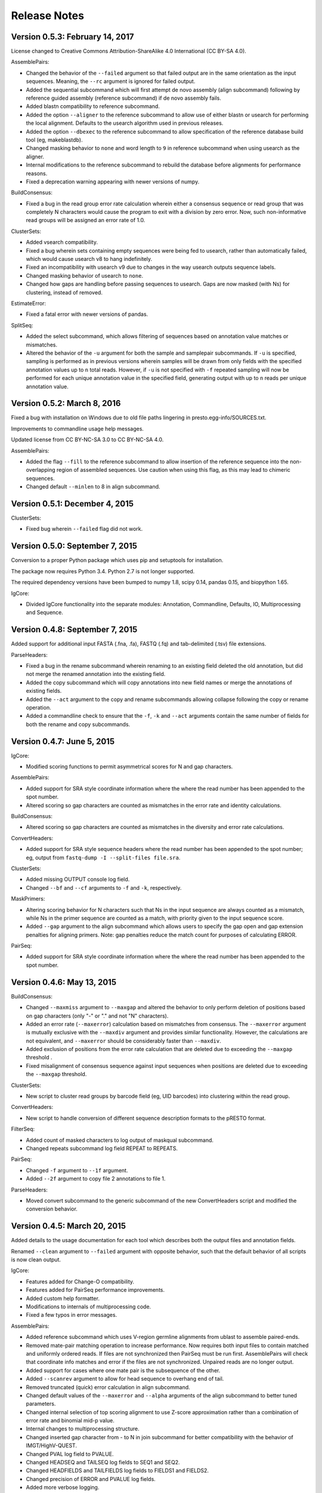 Release Notes
================================================================================

Version 0.5.3:  February 14, 2017
-------------------------------------------------------------------------------

License changed to Creative Commons Attribution-ShareAlike 4.0 International
(CC BY-SA 4.0).

AssemblePairs:

+ Changed the behavior of the ``--failed`` argument so that failed output
  are in the same orientation as the input sequences. Meaning, the ``--rc``
  argument is ignored for failed output.
+ Added the sequential subcommand which will first attempt de novo assembly
  (align subcommand) following by reference guided assembly (reference
  subcommand) if de novo assembly fails.
+ Added blastn compatibility to reference subcommand.
+ Added the option ``--aligner`` to the reference subcommand to allow use of
  either blastn or usearch for performing the local alignment. Defaults to
  the usearch algorithm used in previous releases.
+ Added the option ``--dbexec`` to the reference subcommand to allow
  specification of the reference database build tool (eg, makeblastdb).
+ Changed masking behavior to ``none`` and word length to ``9`` in reference
  subcommand when using usearch as the aligner.
+ Internal modifications to the reference subcommand to rebuild the database
  before alignments for performance reasons.
+ Fixed a deprecation warning appearing with newer versions of numpy.

BuildConsensus:

+ Fixed a bug in the read group error rate calculation wherein either a
  consensus sequence or read group that was completely N characters would
  cause the program to exit with a division by zero error. Now, such
  non-informative read groups will be assigned an error rate of 1.0.

ClusterSets:

+ Added vsearch compatibility.
+ Fixed a bug wherein sets containing empty sequences were being fed to
  usearch, rather than automatically failed, which would cause usearch v8 to
  hang indefinitely.
+ Fixed an incompatibility with usearch v9 due to changes in the way usearch
  outputs sequence labels.
+ Changed masking behavior of usearch to ``none``.
+ Changed how gaps are handling before passing sequences to usearch. Gaps are
  now masked (with Ns) for clustering, instead of removed.

EstimateError:

+ Fixed a fatal error with newer versions of pandas.

SplitSeq:

+ Added the select subcommand, which allows filtering of sequences based on
  annotation value matches or mismatches.
+ Altered the behavior of the ``-u`` argument for both the sample and
  samplepair subcommands. If ``-u`` is specified, sampling is performed as in
  previous versions wherein samples will be drawn from only fields with the
  specified annotation values up to ``n`` total reads. However, if ``-u``
  is not specified with ``-f`` repeated sampling will now be performed for
  each unique annotation value in the specified field, generating output
  with up to ``n`` reads per unique annotation value.


Version 0.5.2:  March 8, 2016
-------------------------------------------------------------------------------

Fixed a bug with installation on Windows due to old file paths lingering in
presto.egg-info/SOURCES.txt.

Improvements to commandline usage help messages.

Updated license from CC BY-NC-SA 3.0 to CC BY-NC-SA 4.0.

AssemblePairs:

+ Added the flag ``--fill`` to the reference subcommand to allow insertion of 
  the reference sequence into the non-overlapping region of assembled 
  sequences. Use caution when using this flag, as this may lead to chimeric 
  sequences.
+ Changed default ``--minlen`` to 8 in align subcommand.


Version 0.5.1:  December 4, 2015
-------------------------------------------------------------------------------

ClusterSets:

+ Fixed bug wherein ``--failed`` flag did not work.


Version 0.5.0:  September 7, 2015
-------------------------------------------------------------------------------

Conversion to a proper Python package which uses pip and setuptools for 
installation.

The package now requires Python 3.4. Python 2.7 is not longer supported.

The required dependency versions have been bumped to numpy 1.8, scipy 0.14,
pandas 0.15, and biopython 1.65.

IgCore:

+ Divided IgCore functionality into the separate modules: Annotation, 
  Commandline, Defaults, IO, Multiprocessing and Sequence.


Version 0.4.8:  September 7, 2015
-------------------------------------------------------------------------------

Added support for additional input FASTA (.fna, .fa), FASTQ (.fq) and 
tab-delimited (.tsv) file extensions.

ParseHeaders:

+ Fixed a bug in the rename subcommand wherein renaming to an existing field
  deleted the old annotation, but did not merge the renamed annotation into
  the existing field.
+ Added the copy subcommand which will copy annotations into new field names
  or merge the annotations of existing fields.
+ Added the ``--act`` argument to the copy and rename subcommands allowing 
  collapse following the copy or rename operation.
+ Added a commandline check to ensure that the ``-f``, ``-k`` and ``--act`` 
  arguments contain the same number of fields for both the rename and copy 
  subcommands.


Version 0.4.7:  June 5, 2015
-------------------------------------------------------------------------------

IgCore:

+ Modified scoring functions to permit asymmetrical scores for N and gap 
  characters.
  
AssemblePairs:

+ Added support for SRA style coordinate information where the where the read 
  number has been appended to the spot number.
+ Altered scoring so gap characters are counted as mismatches in the error 
  rate and identity calculations.

BuildConsensus:

+ Altered scoring so gap characters are counted as mismatches in the diversity 
  and error rate calculations.

ConvertHeaders:

+ Added support for SRA style sequence headers where the read number has been 
  appended to the spot number; eg, output from 
  ``fastq-dump -I --split-files file.sra``.

ClusterSets:

+ Added missing OUTPUT console log field.
+ Changed ``--bf`` and ``--cf`` arguments to ``-f`` and ``-k``, respectively.

MaskPrimers:

+ Altering scoring behavior for N characters such that Ns in the input sequence 
  are always counted as a mismatch, while Ns in the primer sequence are counted 
  as a match, with priority given to the input sequence score.
+ Added ``--gap`` argument to the align subcommand which allows users to 
  specify the gap open and gap extension penalties for aligning primers. 
  Note:  gap penalties reduce the match count for purposes of calculating ERROR.

PairSeq:

+ Added support for SRA style coordinate information where the where the read 
  number has been appended to the spot number.


Version 0.4.6:  May 13, 2015
-------------------------------------------------------------------------------

BuildConsensus:

+ Changed ``--maxmiss`` argument to ``--maxgap`` and altered the behavior to 
  only perform deletion of positions based on gap characters (only "-" or "."
  and not "N" characters).
+ Added an error rate (``--maxerror``) calculation based on mismatches from 
  consensus. The ``--maxerror`` argument is mutually exclusive with the 
  ``--maxdiv`` argument and provides similar functionality. However, the 
  calculations are not equivalent, and ``--maxerror`` should be considerably 
  faster than ``--maxdiv``.
+ Added exclusion of positions from the error rate calculation that are deleted
  due to exceeding the ``--maxgap`` threshold .
+ Fixed misalignment of consensus sequence against input sequences when
  positions are deleted due to exceeding the ``--maxgap`` threshold.

ClusterSets:

+ New script to cluster read groups by barcode field (eg, UID barcodes) into
  clustering within the read group.

ConvertHeaders:

+ New script to handle conversion of different sequence description formats 
  to the pRESTO format.
  
FilterSeq:

+ Added count of masked characters to log output of maskqual subcommand.
+ Changed repeats subcommand log field REPEAT to REPEATS.

PairSeq:

+ Changed ``-f`` argument to ``--1f`` argument.
+ Added ``--2f`` argument to copy file 2 annotations to file 1.

ParseHeaders:

+ Moved convert subcommand to the generic subcommand of the new ConvertHeaders 
  script and modified the conversion behavior.


Version 0.4.5:  March 20, 2015
-------------------------------------------------------------------------------

Added details to the usage documentation for each tool which describes both
the output files and annotation fields.

Renamed ``--clean`` argument to ``--failed`` argument with opposite behavior, 
such that the default behavior of all scripts is now clean output.

IgCore:

+ Features added for Change-O compatibility.
+ Features added for PairSeq performance improvements.
+ Added custom help formatter.
+ Modifications to internals of multiprocessing code.
+ Fixed a few typos in error messages.

AssemblePairs:

+ Added reference subcommand which uses V-region germline alignments from
  ublast to assemble paired-ends.
+ Removed mate-pair matching operation to increase performance. Now requires
  both input files to contain matched and uniformly ordered reads. If files
  are not synchronized then PairSeq must be run first. AssemblePairs will
  check that coordinate info matches and error if the files are not
  synchronized. Unpaired reads are no longer output.
+ Added support for cases where one mate pair is the subsequence of the other.
+ Added ``--scanrev`` argument to allow for head sequence to overhang end of 
  tail.
+ Removed truncated (quick) error calculation in align subcommand.
+ Changed default values of the ``--maxerror`` and ``--alpha`` arguments of 
  the align subcommand to better tuned parameters.
+ Changed internal selection of top scoring alignment to use Z-score
  approximation rather than a combination of error rate and binomial
  mid-p value.
+ Internal changes to multiprocessing structure.
+ Changed inserted gap character from - to N in join subcommand for better
  compatibility with the behavior of IMGT/HighV-QUEST.
+ Changed PVAL log field to PVALUE.
+ Changed HEADSEQ and TAILSEQ log fields to SEQ1 and SEQ2.
+ Changed HEADFIELDS and TAILFIELDS log fields to FIELDS1 and FIELDS2.
+ Changed precision of ERROR and PVALUE log fields.
+ Added more verbose logging.

BuildConsensus:

+ Fixed bug where low quality positions where not being masked in single
  sequence barcode groups.
+ Added copy field (``--cf``) and copy action (``--act``) arguments to generate
  consensus annotations for barcode read groups.
+ Changed maximum consensus quality score from 93 to 90.

CollapseSeq:

+ Added ``--keep`` argument to allow retention of sequences with high missing 
  character counts in unique sequence output file.
+ Removed case insensitivity for performance reasons. Now requires all 
  sequences to have matching case.
+ Removed ``first`` and ``last`` from ``--act`` choices to avoid unexpected 
  behavior.

MaskPrimers:

+ Changed behavior of N characters in primer identification. Ns now count as a
  match against any character, rather than a mismatch.
+ Changed behavior of mask mode such that positions masked with Ns are now
  assigned quality scores of 0, rather than retaining their previous scores.
+ Fixed a bug with the align subcommand where deletions within the input
  sequence (gaps in the alignment) were causing an incorrect barcode start
  position.

PairSeq:

+ Performance improvements. The tool should now be considerably faster on very
  large files.
+ Specifying the ``--failed`` argument to request output of sequences which 
  do not have a mate pair will increase run time and memory usage.

ParseHeaders:

+ Add 'cat' action to collapse subcommand which concatenates strings into
  a single annotation.

SplitSeq:

+ Removed ``--clean`` (and ``--failed``) flag from all subcommands.
+ Added progress updates to sample and samplepair subcommands.
+ Performance improvements to samplepair subcommand.


Version 0.4.4:  June 10, 2014
-------------------------------------------------------------------------------

SplitSeq:

+ Removed a linux-specific dependency, allowing SplitSeq to work on Windows.

Version 0.4.3:  April 7, 2014
-------------------------------------------------------------------------------

CollapseSeq:

+ Fixed bug that occurs with Python 2.7.5 on OS X.

SplitSeq:

+ Fixed bug in samplepairs subcommand that occurs with Python 2.7.5 on OS X.


Version 0.4.2:  March 20, 2014
-------------------------------------------------------------------------------

Increased verbosity of exception reporting.

IgCore:

+ Updates to consensus functions to support changes to BuildConsensus.

AssemblePairs:

+ Set default alpha to 0.01.

BuildConsensus:

+ Added support for ``--freq value`` parameter to quality consensus method
  and set default value to 0.6.
+ Fixed a bug in the frequency consensus method where missing values were
  contributing to the total character count at each position.
+ Added the parameter ``--maxmiss value`` which provides a cut-off for 
  removal of positions with too many N or gap characters .

MaskPrimers:

+ Renamed the ``--reverse`` parameter to ``--revpr``.

SplitSeq:

+ Removed convert subcommand.


Version 0.4.1:  January 27, 2014
-------------------------------------------------------------------------------

Changes to the internals of multiple tools to provide support for 
multiprocessing in Windows environments.
  
Changes to the internals of multiple tools to provide clean exit of
child processes upon kill signal or exception in sibling process. 

Fixed unexpected behavior of ``--outname`` and ``--log`` arguments with 
multiple input files.

IgCore:

+ Added reporting of unknown exceptions when reading sequence files
+ Fixed scoring of lowercase sequences.

AlignSets:

+ Fixed a typo in the log output.

BuildConsensus:

+ Fixed a typo in the log output.

EstimateError:

+ Fixed bug where tool would improperly exit if no sets passed threshold
  criteria.
+ Fixed typo in console output.

MaskPrimers:

+ Added ``trim`` mode which will cut the region before primer alignment, but 
  leave primer region unmodified.
+ Fixed a bug with lowercase sequence data.
+ Fixed bug in the console and log output.
+ Added support for primer matching when setting ``--maxerr 1.0``.

ParseHeaders:

+ Added count of sequences without any valid fields (FAIL) to console output.

ParseLog:

+ Added count of records without any valid fields (FAIL) to console output.

SplitSeq:

+ Fixed typo in console output of samplepair subcommand.
+ Added increase of the open file limit to the group subcommand to allow for 
  a large number of groups.


Version 0.4.0:  September 30, 2013
-------------------------------------------------------------------------------

Minor name changes were made to multiple scripts, functions, parameters,
and output files.

AlignSets, AssemblePairs, BuildConsensus, EstimateError, FilterSeq, and 
MaskPrimers are now multithreaded.  The number of simultaneous processes
may be specified using ``--nproc value``. Note this means file ordering
is no longer preserved between the input and output sequence files.

Performance improvements were made to several tools.

The universal ``--verbose`` parameter was replaced with ``--log file_name``
which specifies a log file for verbose output, and disables verbose logging
if not specified.  

The report of input parameters and sequence counts is now separate from the 
log and is always printed to standard output.

Added a progress bar to the standard output of most tools.
  
Added a universal ``--outname file_prefix`` parameter which changes the leading
portion of the output file name.  If not specified, the current file name 
is used (excluding the file extension, as per the previous behavior).

Added a universal ``--clean`` parameter which if specified forces the tool 
not to create an output file of sequences which failed processing.
  
IgCore:

+ Changes to parameters and internals of multiple functions.
+ Added functions to support multithreading for single-end reads, paired-end 
  reads, and barcode sets.
+ Added safe annotation field renaming.
+ Added progress bar, logging and output file name conversion support.
+ Moved reusable AssemblePairs, BuildConsensus, PairSeq, and SplitSeq.
  operations into IgCore.

AssemblePairs:

+ Coordinate information is now specified by a coordinate type, rather than a 
  delimiter, using the ``--coord header_type`` parameter, where the header type
  may be one of ``illumina``, ``solexa``, ``sra``, ``454``, ``presto``.

CollapseSeq:

+ Sequences with a missing character count exceeding the user limit defined
  by ``-n maximum_missing_count`` are now exported to a separate 
  ``collapse-undetermined`` output file, rather than included in the 
  ``collapse-unique`` sequence output.

EstimateError:

+ Now outputs error estimations for positions, quality scores, nucleotide 
  pairs, and annotation sets.  
+ Machine reported quality scores and empirical quality scores have been added
  to all output tables.

FilterSeq:

+ Added ``length`` subcommand to filter sequences by minimum length.

PairSeq:

+ Coordinate information has been redefined as per AssemblePairs.

ParseHeaders:

+ Added new subcommand ``convert`` which attempts to reformat sequence headers 
  into the pRESTO format.
+ The ``rename`` subcommand will now append entries if the new field name already
  exists in the sequence header, rather than replace the entry.


Version 0.3 (prerelease 6):  August 13, 2013
-------------------------------------------------------------------------------

Toolkit is now dependent upon pandas 0.12 for the estimateError tool.

alignSets:

+ Changed MUSCLE execution to faster settings (``-diags``, ``-maxiters 2``).

filterQuality:

+ Added ``repeat`` subcommand to filter sequences with ``-n (value)`` repetitions 
  of a single character and. 
+ Changed ``-n`` parameter of ``ambig`` subcommand from fractional value to a 
  raw count.

estimateError:

+ New tool which estimates error of sequence sets by comparison to a consensus.

maskPrimers:

+ Bug fixes to alignment position calculation of ``align`` subcommand when primer
  alignment begins before start of sequence.
+ Removed ``--ann`` parameter.



Version 0.3 (prerelease 5):  August 7, 2013
-------------------------------------------------------------------------------

License changed to Creative Commons Attribution-NonCommercial-ShareAlike 3.0 
Unported License.

IgPipeline Core:

+ Bug fixes to diversity calculation.
+ Added support for files where all sequences do not share the same annotation 
  fields.
+ Added support for alternate scoring of gap and N-valued nucleotides.

alignSets:

+ Added ``--mode`` parameter with options of ``pad`` and ``cut`` to specify whether 
  to extend or trim read groups to the same start position.
+ Fixed intermittent 'muscle' subcommand stdout pipe deadlock when 
  executing MUSCLE.

assemblePairs:

+ Added ``join`` subcommand to support library preps where paired-end reads 
  do not overlap.
+ Speed improvements to p-value calculations.

buildConsensus:

+ ``--div`` parameter converted to ``--maxdiv value`` to allow filtering of read 
  groups by diversity.
+ Bug fixes to nucleotide frequency consensus method.
+ ``-q`` parameter renamed to ``--qual``.

collapseSequences:

+ Added support for files where all sequences do not share the same annotation 
  fields.

splitSeqFile:

+ ``samplepair`` subcommand added to allow random sampling from paired-end 
  file sets.
+ The behavior of the ``-c`` parameter of the ``sample`` and ``samplepair`` 
  subcommands changed to allow multiple samplings with the same command.


Version 0.3 (prerelease 4):  May 18, 2013
-------------------------------------------------------------------------------

Initial public prerelease
